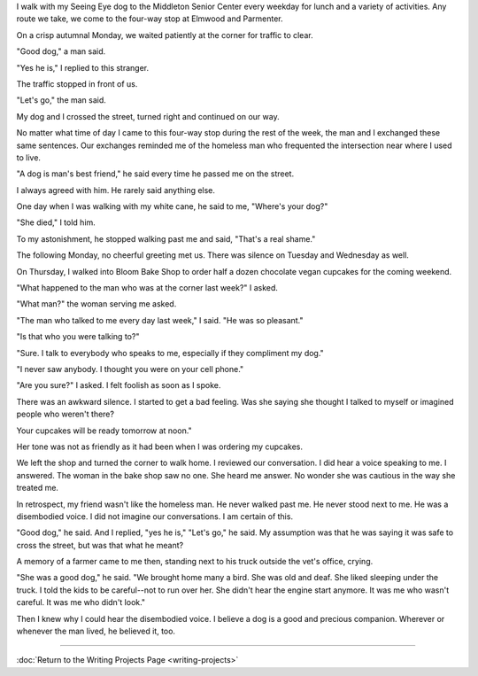 .. title: The Disembodied Voice
.. slug: the-disembodied-voice
.. date: 2014-10-31 08:42:06 UTC-05:00
.. tags: fiction writing project
.. link: 
.. description: 
.. type: text

I walk with my Seeing Eye dog to the Middleton Senior Center every
weekday for lunch and a variety of activities. Any route we take, we
come to the four-way stop at Elmwood and Parmenter.

On a crisp autumnal Monday, we waited patiently at the corner for
traffic to clear.

"Good dog," a man said.

"Yes he is," I replied to this stranger.

The traffic stopped in front of us.

"Let's go," the man said.

My dog and I crossed the street, turned right and continued on our way.

No matter what time of day I came to this four-way stop during the rest
of the week, the man and I exchanged these same sentences. Our exchanges
reminded me of the homeless man who frequented the intersection near
where I used to live.

"A dog is man's best friend," he said every time he passed me on the
street.

I always agreed with him. He rarely said anything else.

One day when I was walking with my white cane, he said to me, "Where's
your dog?"

"She died," I told him.

To my astonishment, he stopped walking past me and said, "That's a real
shame."

The following Monday, no cheerful greeting met us. There was silence on
Tuesday and Wednesday as well.

On Thursday, I walked into Bloom Bake Shop to order half a dozen
chocolate vegan cupcakes for the coming weekend.

"What happened to the man who was at the corner last week?" I asked.

"What man?" the woman serving me asked.

"The man who talked to me every day last week," I said. "He was so
pleasant."

"Is that who you were talking to?"

"Sure. I talk to everybody who speaks to me, especially if they
compliment my dog."

"I never saw anybody. I thought you were on your cell phone."

"Are you sure?" I asked. I felt foolish as soon as I spoke.

There was an awkward silence. I started to get a bad feeling. Was she
saying she thought I talked to myself or imagined people who weren't
there?

Your cupcakes will be ready tomorrow at noon."

Her tone was not as friendly as it had been when I was ordering my
cupcakes.

We left the shop and turned the corner to walk home. I reviewed our
conversation. I did hear a voice speaking to me. I answered. The woman
in the bake shop saw no one. She heard me answer. No wonder she was
cautious in the way she treated me.

In retrospect, my friend wasn't like the homeless man. He never walked
past me. He never stood next to me. He was a disembodied voice. I did
not imagine our conversations. I am certain of this.

"Good dog," he said. And I replied, "yes he is," "Let's go," he said. My
assumption was that he was saying it was safe to cross the street, but
was that what he meant?

A memory of a farmer came to me then, standing next to his truck outside
the vet's office, crying.

"She was a good dog," he said. "We brought home many a bird. She was old
and deaf. She liked sleeping under the truck. I told the kids to be
careful--not to run over her. She didn't hear the engine start anymore.
It was me who wasn't careful. It was me who didn't look."

Then I knew why I could hear the disembodied voice. I believe a dog is a
good and precious companion. Wherever or whenever the man lived, he
believed it, too.

--------------

:doc:`Return to the Writing Projects Page <writing-projects>`
